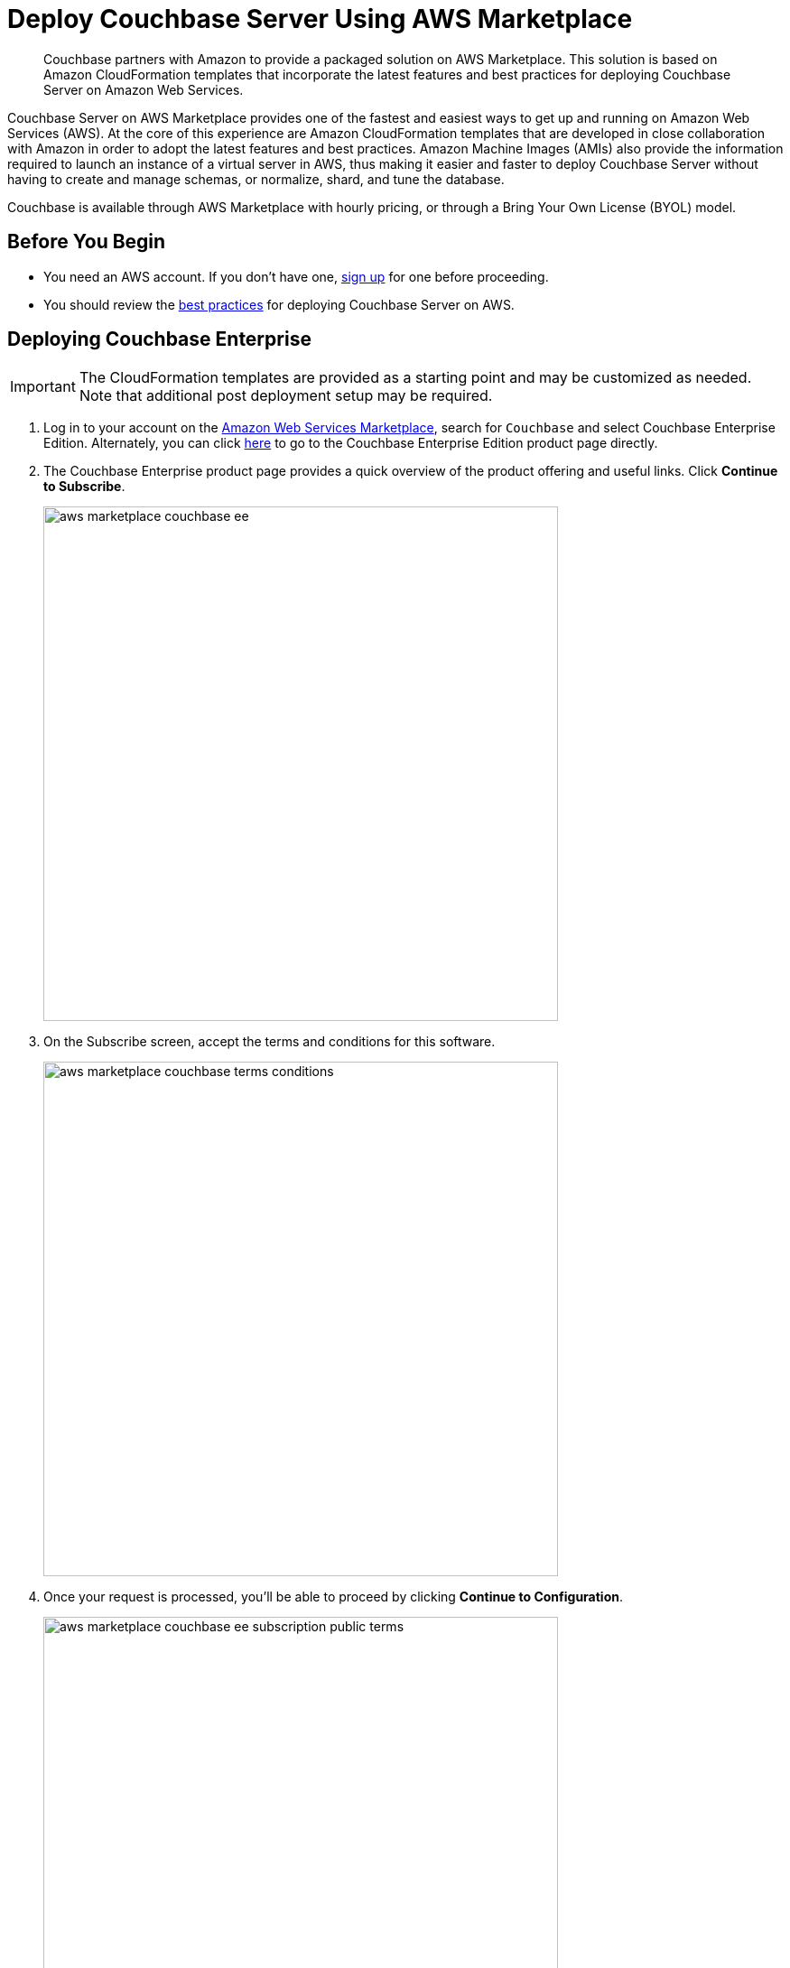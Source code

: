 = Deploy Couchbase Server Using AWS Marketplace

[abstract]
Couchbase partners with Amazon to provide a packaged solution on AWS Marketplace.
This solution is based on Amazon CloudFormation templates that incorporate the latest features and best practices for deploying Couchbase Server on Amazon Web Services.

Couchbase Server on AWS Marketplace provides one of the fastest and easiest ways to get up and running on Amazon Web Services (AWS).
At the core of this experience are Amazon CloudFormation templates that are developed in close collaboration with Amazon in order to adopt the latest features and best practices.
Amazon Machine Images (AMIs) also provide the information required to launch an instance of a virtual server in AWS,
thus making it easier and faster to deploy Couchbase Server without having to create and manage schemas, or normalize, shard, and tune the database.

Couchbase is available through AWS Marketplace with hourly pricing, or through a Bring Your Own License (BYOL) model.

== Before You Begin

* You need an AWS account.
If you don't have one, https://aws.amazon.com/[sign up^] for one before proceeding.
* You should review the xref:couchbase-cloud-deployment.adoc#aws-best-practices[best practices] for deploying Couchbase Server on AWS.

== Deploying Couchbase Enterprise

IMPORTANT: The CloudFormation templates are provided as a starting point and may be customized as needed.
Note that additional post deployment setup may be required.

. Log in to your account on the https://aws.amazon.com/marketplace/[Amazon Web Services Marketplace^], search for [.in]`Couchbase` and select Couchbase Enterprise Edition.
Alternately, you can click https://aws.amazon.com/marketplace/pp/prodview-zw6dtnc7i75ai[here^] to go to the Couchbase Enterprise Edition product page directly.
. The Couchbase Enterprise product page provides a quick overview of the product offering and useful links.
Click [.ui]*Continue to Subscribe*.
+
image::aws/deploying/aws-marketplace-couchbase-ee.png[,570]

. On the Subscribe screen, accept the terms and conditions for this software.
+
image::aws/deploying/aws-marketplace-couchbase-terms-conditions.png[,570]

. Once your request is processed, you'll be able to proceed by clicking [.ui]*Continue to Configuration*.
+
image::aws/deploying/aws-marketplace-couchbase-ee-subscription-public-terms.png[,570]

. Configure the software by selecting the how you wish to deploy the software, and providing information required to configure the deployment.
Then click [.ui]*Continue to Launch*.
+
image::aws/deploying/aws-marketplace-couchbase-ee-configure-5.png[,570]

. Review your configuration and then choose Launch CloudFormation to launch your configuration through the AWS CloudFormation console.
+
NOTE: These templates are provided as a starting point and may be customized as needed.
Note that additional post deployment setup may be required.
+
image::aws/deploying/aws-marketplace-couchbase-ee-launch-action.png[,570]

. You will be redirected to the AWS CloudFormation Console where you must create a stack.
A stack is a group of related resources that you manage as a single unit.
Select the [.in]`Amazon S3 template URL` and then click [.ui]*Next*.
+
image::aws/deploying/aws-marketplace-couchbase-ee-create-stack-select-template.png[,570]

. Enter the stack name and parameter values.
You can choose to use the default values defined in the AWS CloudFormation template or edit them.
Then click [.ui]*Next*.
+
NOTE: The user name and password will be required to log in to the Couchbase Server Web Console later.
+
image::aws/deploying/aws-marketplace-couchbase-ee-create-stack-parameters.png[,570]

. Optionally, you can specify tags for resources in your stack and the required permissions.
Click [.ui]*Next*.
+
image::aws/deploying/aws-marketplace-couchbase-ee-create-stack-options.png[,570]

. Acknowledge that AWS CloudFormation may create IAM resources that provide entities access to make changes to your AWS account and click [.ui]*Create*.
+
image::aws/deploying/aws-marketplace-couchbase-ee-create-stack-review-options-ack.png[,570]

. The stack creation takes a short while to complete and the status is displayed on the screen.
After the process is completed, you should see a [.out]`CREATE_COMPLETE` status.
+
image::aws/deploying/aws-marketplace-couchbase-ee-create-stack-complete.png[,570]

[#logging-in]
== Logging in to Your Couchbase Cluster

After the deployment is completed, you can explore the resources created from the AWS EC2 dashboard.

image::aws/logging-in/aws-console-ec2-dashboard.png[,570]

Click [.ui]*Running Instances* under Resources to view the running instances of Couchbase Server and Sync Gateway.
You can select a particular instance to view details such as the instance ID, state, IPv4 Public IP, and so on.

image::aws/logging-in/aws-console-ec2-instances.png[,570]

. This step describes how to log in to the Couchbase Server Web Console.
 .. From the AWS EC2 console, select a running Couchbase Server Instance and copy the IPv4 Public IP.
+
image::aws/logging-in/aws-console-ec2-couchbase-server-instance-public-ip.png[,570]

 .. Open a browser tab and enter the copied IPv4 Public IP along with port 8091 as [.path]_<ipv4-public-ip>:8091_ to open the Couchbase Server Web Console.
 .. Enter the Administrator user name and password you configured when creating the stack to sign in.
+
image::aws/logging-in/aws-couchbase-ee-login.png[,570]

 .. Once you log in successfully, you can see the status of your Couchbase Server cluster on the dashboard.
+
image::aws/logging-in/aws-couchbase-web-console-dashboard.png[,570]
+
Click the [.ui]*Servers* tab to explore the sever nodes that have been created.
+
image::aws/logging-in/aws-couchbase-web-console-servers.png[,570]
. This step describes how to log in to the Sync Gateway Admin portal.
 .. From the AWS EC2 console, select a running Couchbase Sync Gateway instance and copy the IPv4 Public IP.
+
image::aws/logging-in/aws-console-ec2-sync-gateway-instance-public-ip.png[,570]

 .. Open a browser tab and enter the copied IPv4 Public IP along with port 4984 as [.path]_<ipv4-public-ip>:4984_.
This opens the interface for Couchbase Sync Gateway which is already setup and configured to connect to an empty bucket on the cluster.
+
image::aws/logging-in/aws-couchbase-sync-gateway-connection.png[,570]

 .. Open another browser tab and enter [.path]_<ipv4-public-ip>:4984/_admin/_ to open the Couchbase Sync Gateway Admin Portal.
+
image::aws/logging-in/aws-couchbase-sync-gateway-admin-portal.png[,570]

[#scaling]
== Scaling Your Couchbase Cluster

This section describes how to scale up your cluster in three simple steps.

. Log in to the AWS EC2 Console and select [.ui]*Instances* in the left navigation to list all the available instances.
Select the Couchbase Server instance you wish to scale up.
+
image::aws/scaling/aws-ec2-network-interfaces-couchbase-server-instance.png[,570]

. On left navigation, select [.ui]*Auto Scaling Groups*.
+
image::aws/scaling/aws-ec2-couchbase-server-auto-scaling-options.png[,570]

. Edit the selected Auto Scaling Group and then [.ui]*Save*.
In the following screen captures, you'll see that the number of server instances has been updated from 4 to 8.
+
image::aws/scaling/aws-ec2-couchbase-server-auto-scaling-group-edit.png[,570]
+
image::aws/scaling/aws-ec2-couchbase-server-auto-scaling-group-save.png[,570]
+
image::aws/scaling/aws-ec2-couchbase-server-auto-scaling-group-updated.png[,570]

. On a different browser tab, you can log in to the Couchbase Server Web Console to see the additional server nodes that were added to your cluster.
+
image::aws/scaling/aws-couchbase-web-console-servers-after-scaling.png[,570]
